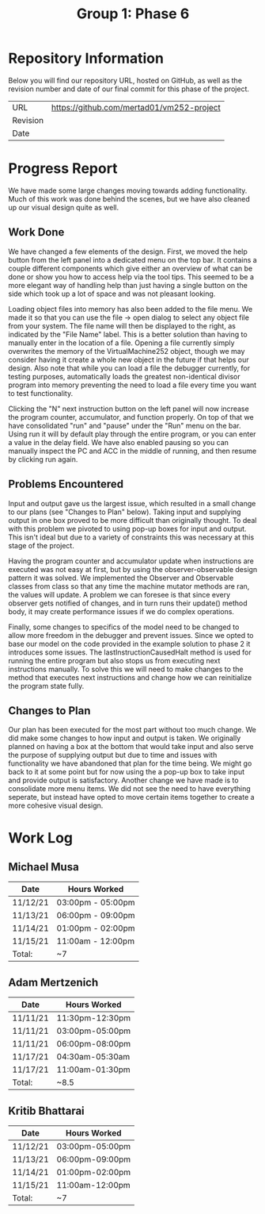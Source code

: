 #+TITLE: Group 1: Phase 6

* Repository Information

Below you will find our repository URL, hosted on GitHub, as well as the revision number and date of our final commit for this phase of the project.

| URL      | https://github.com/mertad01/vm252-project |
| Revision |                                           |
| Date     |                                           |

* Progress Report

We have made some large changes moving towards adding functionality. Much of this work was done behind the scenes, but we have also cleaned up our visual design quite as well.

** Work Done

We have changed a few elements of the design. First, we moved the help button from the left panel into a dedicated menu on the top bar. It contains a couple different components which give either an overview of what can be done or show you how to access help via the tool tips. This seemed to be a more elegant way of handling help than just having a single button on the side which took up a lot of space and was not pleasant looking.

Loading object files into memory has also been added to the file menu. We made it so that you can use the file -> open dialog to select any object file from your system. The file name will then be displayed to the right, as indicated by the "File Name" label. This is a better solution than having to manually enter in the location of a file. Opening a file currently simply overwrites the memory of the VirtualMachine252 object, though we may consider having it create a whole new object in the future if that helps our design. Also note that while you can load a file the debugger currently, for testing purposes, automatically loads the greatest non-identical divisor program into memory preventing the need to load a file every time you want to test functionality.

Clicking the "N" next instruction button on the left panel will now increase the program counter, accumulator, and function properly. On top of that we have consolidated "run" and "pause" under the "Run" menu on the bar. Using run it will by default play through the entire program, or you can enter a value in the delay field. We have also enabled pausing so you can manually inspect the PC and ACC in the middle of running, and then resume by clicking run again.

** Problems Encountered

Input and output gave us the largest issue, which resulted in a small change to our plans (see "Changes to Plan" below). Taking input and supplying output in one box proved to be more difficult than originally thought. To deal with this problem we pivoted to using pop-up boxes for input and output. This isn't ideal but due to a variety of constraints this was necessary at this stage of the project.

Having the program counter and accumulator update when instructions are executed was not easy at first, but by using the observer-observable design pattern it was solved. We implemented the Observer and Observable classes from class so that any time the machine mutator methods are ran, the values will update. A problem we can foresee is that since every observer gets notified of changes, and in turn runs their update() method body, it may create performance issues if we do complex operations.

Finally, some changes to specifics of the model need to be changed to allow more freedom in the debugger and prevent issues. Since we opted to base our model on the code provided in the example solution to phase 2 it introduces some issues. The lastInstructionCausedHalt method is used for running the entire program but also stops us from executing next instructions manually. To solve this we will need to make changes to the method that executes next instructions and change how we can reinitialize the program state fully.

** Changes to Plan

Our plan has been executed for the most part without too much change. We did make some changes to how input and output is taken. We originally planned on having a box at the bottom that would take input and also serve the purpose of supplying output but due to time and issues with functionality we have abandoned that plan for the time being. We might go back to it at some point but for now using the a pop-up box to take input and provide output is satisfactory. Another change we have made is to consolidate more menu items. We did not see the need to have everything seperate, but instead have opted to move certain items together to create a more cohesive visual design.


* Work Log
** Michael Musa
| Date   | Hours Worked    |
|--------+-----------------|
|11/12/21|03:00pm - 05:00pm|
|11/13/21|06:00pm - 09:00pm|
|11/14/21|01:00pm - 02:00pm|
|11/15/21|11:00am - 12:00pm|
|--------+-----------------|
| Total: |~7               |

** Adam Mertzenich
| Date     | Hours Worked    |
|----------+-----------------|
| 11/11/21 | 11:30pm-12:30pm |
| 11/11/21 | 03:00pm-05:00pm |
| 11/11/21 | 06:00pm-08:00pm |
| 11/17/21 | 04:30am-05:30am |
| 11/17/21 | 11:00am-01:30pm |
|----------+-----------------|
| Total:   | ~8.5            |

** Kritib Bhattarai
| Date     | Hours Worked    |
|----------+-----------------|
| 11/12/21 | 03:00pm-05:00pm |
| 11/13/21 | 06:00pm-09:00pm |
| 11/14/21 | 01:00pm-02:00pm |
| 11/15/21 | 11:00am-12:00pm |
|----------+-----------------|
| Total:   | ~7              |
